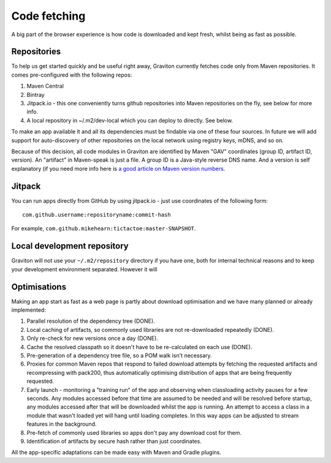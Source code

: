 Code fetching
*************

A big part of the browser experience is how code is downloaded and kept fresh, whilst being as fast as possible.

Repositories
============

To help us get started quickly and be useful right away, Graviton currently fetches code only from Maven repositories.
It comes pre-configured with the following repos:

1. Maven Central
2. Bintray
3. Jitpack.io - this one conveniently turns github repositories into Maven repositories on the fly, see below for more info.
4. A local repository in ~/.m2/dev-local which you can deploy to directly. See below.

To make an app available it and all its dependencies must be findable via one of these four sources. In future we will
add support for auto-discovery of other repositories on the local network using registry keys, mDNS, and so on.

Because of this decision, all code modules in Graviton are identified by Maven "GAV" coordinates (group ID, artifact ID,
version). An "artifact" in Maven-speak is just a file. A group ID is a Java-style reverse DNS name. And a version is
self explanatory (if you need more info here is `a good article on Maven version numbers <https://docs.oracle.com/middleware/1212/core/MAVEN/maven_version.htm>`_.

Jitpack
=======

You can run apps directly from GitHub by using jitpack.io - just use coordinates of the following form::

    com.github.username:repositoryname:commit-hash

For example, ``com.github.mikehearn:tictactoe:master-SNAPSHOT``.

Local development repository
============================

Graviton will not use your ``~/.m2/repository`` directory if you have one, both for internal technical reasons and to
keep your development environment separated. However it will

Optimisations
=============

Making an app start as fast as a web page is partly about download optimisation and we have many planned or already implemented:

1. Parallel resolution of the dependency tree (DONE).
2. Local caching of artifacts, so commonly used libraries are not re-downloaded repeatedly (DONE).
3. Only re-check for new versions once a day (DONE).
4. Cache the resolved classpath so it doesn't have to be re-calculated on each use (DONE).
5. Pre-generation of a dependency tree file, so a POM walk isn't necessary.
6. Proxies for common Maven repos that respond to failed download attempts by fetching the requested artifacts and
   recompressing with pack200, thus automatically optimising distribution of apps that are being frequently requested.
7. Early launch - monitoring a "training run" of the app and observing when classloading activity pauses for a few
   seconds. Any modules accessed before that time are assumed to be needed and will be resolved before startup, any
   modules accessed after that will be downloaded whilst the app is running. An attempt to access a class in a module
   that wasn't loaded yet will hang until loading completes. In this way apps can be adjusted to stream features in
   the background.
8. Pre-fetch of commonly used libraries so apps don't pay any download cost for them.
9. Identification of artifacts by secure hash rather than just coordinates.

All the app-specific adaptations can be made easy with Maven and Gradle plugins.

